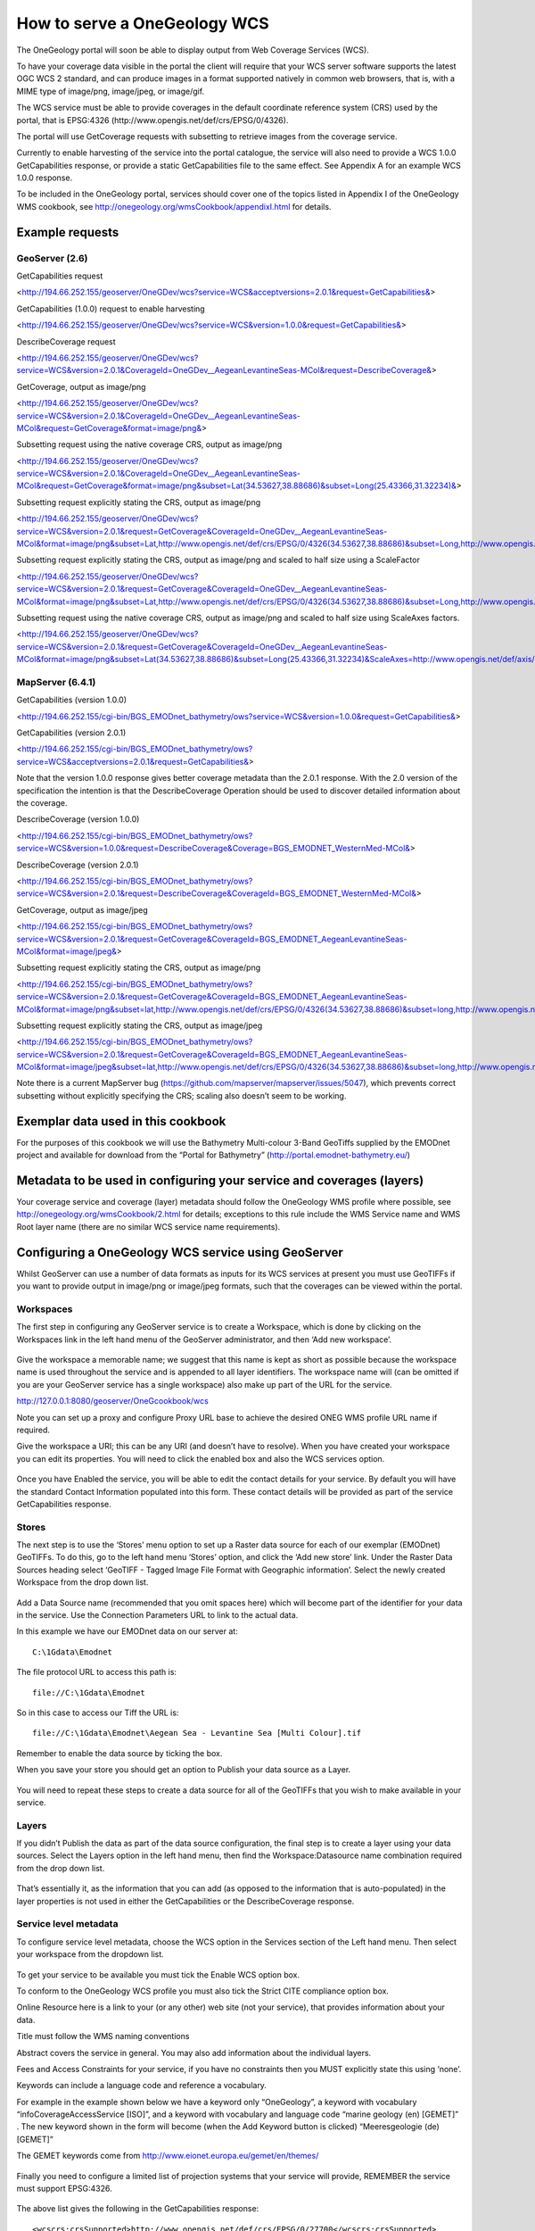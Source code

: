 ﻿*****************************
How to serve a OneGeology WCS
*****************************

The OneGeology portal will soon be able to display output from Web Coverage Services (WCS).

To have your coverage data visible in the portal the client will require that your WCS server software supports the latest OGC WCS 2 standard, and can produce images in a format supported natively in common web browsers, that is, with a MIME type of image/png, image/jpeg, or image/gif.

The WCS service must be able to provide coverages in the default coordinate reference system (CRS) used by the portal, that is EPSG:4326 (http://www.opengis.net/def/crs/EPSG/0/4326).

The portal will use GetCoverage requests with subsetting to retrieve images from the coverage service.

Currently to enable harvesting of the service into the portal catalogue, the service will also need to provide a WCS 1.0.0 GetCapabilities response, or provide a static GetCapabilities file to the same effect.  See Appendix A for an example WCS 1.0.0 response.

To be included in the OneGeology portal, services should cover one of the topics listed in Appendix I of the OneGeology WMS cookbook, see http://onegeology.org/wmsCookbook/appendixI.html for details.

Example requests
================

GeoServer (2.6)
---------------

GetCapabilities request

<http://194.66.252.155/geoserver/OneGDev/wcs?service=WCS&acceptversions=2.0.1&request=GetCapabilities&>

GetCapabilities (1.0.0) request to enable harvesting

<http://194.66.252.155/geoserver/OneGDev/wcs?service=WCS&version=1.0.0&request=GetCapabilities&>

DescribeCoverage request 

<http://194.66.252.155/geoserver/OneGDev/wcs?service=WCS&version=2.0.1&CoverageId=OneGDev__AegeanLevantineSeas-MCol&request=DescribeCoverage&>

GetCoverage, output as image/png

<http://194.66.252.155/geoserver/OneGDev/wcs?service=WCS&version=2.0.1&CoverageId=OneGDev__AegeanLevantineSeas-MCol&request=GetCoverage&format=image/png&>

Subsetting request using the native coverage CRS, output as image/png

<http://194.66.252.155/geoserver/OneGDev/wcs?service=WCS&version=2.0.1&CoverageId=OneGDev__AegeanLevantineSeas-MCol&request=GetCoverage&format=image/png&subset=Lat(34.53627,38.88686)&subset=Long(25.43366,31.32234)&>

Subsetting request explicitly stating the CRS, output as image/png

<http://194.66.252.155/geoserver/OneGDev/wcs?service=WCS&version=2.0.1&request=GetCoverage&CoverageId=OneGDev__AegeanLevantineSeas-MCol&format=image/png&subset=Lat,http://www.opengis.net/def/crs/EPSG/0/4326(34.53627,38.88686)&subset=Long,http://www.opengis.net/def/crs/EPSG/0/4326(25.43366,31.32234)&>

Subsetting request explicitly stating the CRS, output as image/png and scaled to half size using a ScaleFactor

<http://194.66.252.155/geoserver/OneGDev/wcs?service=WCS&version=2.0.1&request=GetCoverage&CoverageId=OneGDev__AegeanLevantineSeas-MCol&format=image/png&subset=Lat,http://www.opengis.net/def/crs/EPSG/0/4326(34.53627,38.88686)&subset=Long,http://www.opengis.net/def/crs/EPSG/0/4326(25.43366,31.32234)&SCALEFACTOR=0.5&>

Subsetting request using the native coverage CRS, output as image/png and scaled to half size using ScaleAxes factors.

<http://194.66.252.155/geoserver/OneGDev/wcs?service=WCS&version=2.0.1&request=GetCoverage&CoverageId=OneGDev__AegeanLevantineSeas-MCol&format=image/png&subset=Lat(34.53627,38.88686)&subset=Long(25.43366,31.32234)&ScaleAxes=http://www.opengis.net/def/axis/OGC/1/i(0.5),http://www.opengis.net/def/axis/OGC/1/j(0.5)&>

MapServer (6.4.1)
-----------------

GetCapabilities (version 1.0.0)

<http://194.66.252.155/cgi-bin/BGS_EMODnet_bathymetry/ows?service=WCS&version=1.0.0&request=GetCapabilities&>

GetCapabilities (version 2.0.1)

<http://194.66.252.155/cgi-bin/BGS_EMODnet_bathymetry/ows?service=WCS&acceptversions=2.0.1&request=GetCapabilities&>

Note that the version 1.0.0 response gives better coverage metadata than the 2.0.1 response.   With the 2.0 version of the specification the intention is that the DescribeCoverage Operation should be used to discover detailed information about the coverage.

DescribeCoverage (version 1.0.0)

<http://194.66.252.155/cgi-bin/BGS_EMODnet_bathymetry/ows?service=WCS&version=1.0.0&request=DescribeCoverage&Coverage=BGS_EMODNET_WesternMed-MCol&>

DescribeCoverage (version 2.0.1)

<http://194.66.252.155/cgi-bin/BGS_EMODnet_bathymetry/ows?service=WCS&version=2.0.1&request=DescribeCoverage&CoverageId=BGS_EMODNET_WesternMed-MCol&>

GetCoverage, output as image/jpeg

<http://194.66.252.155/cgi-bin/BGS_EMODnet_bathymetry/ows?service=WCS&version=2.0.1&request=GetCoverage&CoverageId=BGS_EMODNET_AegeanLevantineSeas-MCol&format=image/jpeg&>

Subsetting request explicitly stating the CRS, output as image/png

<http://194.66.252.155/cgi-bin/BGS_EMODnet_bathymetry/ows?service=WCS&version=2.0.1&request=GetCoverage&CoverageId=BGS_EMODNET_AegeanLevantineSeas-MCol&format=image/png&subset=lat,http://www.opengis.net/def/crs/EPSG/0/4326(34.53627,38.88686)&subset=long,http://www.opengis.net/def/crs/EPSG/0/4326(25.43366,31.32234)&>

Subsetting request explicitly stating the CRS, output as image/jpeg

<http://194.66.252.155/cgi-bin/BGS_EMODnet_bathymetry/ows?service=WCS&version=2.0.1&request=GetCoverage&CoverageId=BGS_EMODNET_AegeanLevantineSeas-MCol&format=image/jpeg&subset=lat,http://www.opengis.net/def/crs/EPSG/0/4326(34.53627,38.88686)&subset=long,http://www.opengis.net/def/crs/EPSG/0/4326(25.43366,31.32234)&>

Note there is a current MapServer bug (https://github.com/mapserver/mapserver/issues/5047), which prevents correct subsetting without explicitly specifying the CRS; scaling also doesn’t seem to be working.

Exemplar data used in this cookbook
===================================

For the purposes of this cookbook we will use the Bathymetry Multi-colour 3-Band GeoTiffs supplied by the EMODnet project and available for download from the “Portal for Bathymetry” (http://portal.emodnet-bathymetry.eu/)  

Metadata to be used in configuring your service and coverages (layers)
======================================================================

Your coverage service and coverage (layer) metadata should follow the OneGeology WMS profile where possible, see http://onegeology.org/wmsCookbook/2.html  for details; exceptions to this rule include the WMS Service name and WMS Root layer name (there are no similar WCS service name requirements). 

Configuring a OneGeology WCS service using GeoServer
====================================================

Whilst GeoServer can use a number of data formats as inputs for its WCS services at present you must use GeoTIFFs if you want to provide output in image/png or image/jpeg formats, such that the coverages can be viewed within the portal. 

Workspaces
----------

The first step in configuring any GeoServer service is to create a Workspace, which is done by clicking on the Workspaces link in the left hand menu of the GeoServer administrator, and then ‘Add new workspace’.

.. figure:: wcs_fig01.jpg

Give the workspace a memorable name; we suggest that this name is kept as short as possible because the workspace name is used throughout the service and is appended to all layer identifiers.
The workspace name will (can be omitted if you are your GeoServer service has a single workspace) also make up part of the URL for the service.

http://127.0.0.1:8080/geoserver/OneGcookbook/wcs

Note you can set up a proxy and configure Proxy URL base to achieve the desired ONEG WMS profile URL name if required.

Give the workspace a URI; this can be any URI (and doesn’t have to resolve).
When you have created your workspace you can edit its properties.  You will need to click the enabled box and also the WCS services option.

.. figure:: wcs_fig02.jpg

Once you have Enabled the service, you will be able to edit the contact details for your service.  By default you will have the standard Contact Information populated into this form. These contact details will be provided as part of the service GetCapabilities response.
  
.. figure:: wcs_fig03.jpg

Stores
------

The next step is to use the ‘Stores’ menu option to set up a Raster data source for each of our exemplar (EMODnet) GeoTIFFs.    To do this, go to the left hand menu ‘Stores’ option, and click the  ‘Add new store’ link.  Under the Raster Data Sources heading select ‘GeoTIFF - Tagged Image File Format with Geographic information’.  Select the newly created Workspace from the drop down list. 

.. figure:: wcs_fig04.jpg

Add a Data Source name (recommended that you omit spaces here) which will become part of the identifier for your data in the service.   Use the Connection Parameters URL to link to the actual data.

In this example we have our EMODnet data on our server at::

   C:\1Gdata\Emodnet

The file protocol URL to access this path is::

   file://C:\1Gdata\Emodnet

So in this case to access our Tiff the URL is::

   file://C:\1Gdata\Emodnet\Aegean Sea - Levantine Sea [Multi Colour].tif

Remember to enable the data source by ticking the box.

When you save your store you should get an option to Publish your data source as a Layer.

.. figure:: wcs_fig05.jpg

You will need to repeat these steps to create a data source for all of the GeoTIFFs that you wish to make available in your service.

Layers
------

If you didn’t Publish the data as part of the data source configuration, the final step is to create a layer using your data sources.  Select the Layers option in the left hand menu, then find the Workspace:Datasource name combination required from the drop down list.

.. figure:: wcs_fig06.jpg

That’s essentially it, as the information that you can add (as opposed to the information that is auto-populated) in the layer properties is not used in either the GetCapabilities or the DescribeCoverage response.

Service level metadata
----------------------

To configure service level metadata, choose the WCS option in the Services section of the Left hand menu.  Then select your workspace from the dropdown list.

.. figure:: wcs_fig07.jpg

To get your service to be available you must tick the Enable WCS option box.  

To conform to the OneGeology WCS profile you must also tick the Strict CITE compliance option box.

Online Resource here is a link to your (or any other) web site (not your service), that provides information about your data.

Title must follow the WMS naming conventions

Abstract covers the service in general.  You may also add information about the individual layers.

Fees and Access Constraints for your service, if you have no constraints then you MUST explicitly state this using ‘none’.

Keywords can include a language code and reference a vocabulary.

For example in the example shown below we have a keyword only “OneGeology”, a keyword with vocabulary “infoCoverageAccessService [ISO]”, and a keyword with vocabulary and language code “marine geology (en) [GEMET]” .  The new keyword shown in the form will become (when the Add Keyword button is clicked) “Meeresgeologie (de) [GEMET]”

The GEMET keywords come from http://www.eionet.europa.eu/gemet/en/themes/

.. figure:: wcs_fig08.jpg

Finally you need to configure a limited list of projection systems that your service will provide, REMEMBER the service must support EPSG:4326.

.. figure:: wcs_fig09.jpg

The above list gives the following in the GetCapabilities response::

   <wcscrs:crsSupported>http://www.opengis.net/def/crs/EPSG/0/27700</wcscrs:crsSupported>
   <wcscrs:crsSupported>http://www.opengis.net/def/crs/EPSG/0/3034</wcscrs:crsSupported>
   <wcscrs:crsSupported>http://www.opengis.net/def/crs/EPSG/0/3413</wcscrs:crsSupported>
   <wcscrs:crsSupported>http://www.opengis.net/def/crs/EPSG/0/3857</wcscrs:crsSupported>
   <wcscrs:crsSupported>http://www.opengis.net/def/crs/EPSG/0/4258</wcscrs:crsSupported>
   <wcscrs:crsSupported>http://www.opengis.net/def/crs/EPSG/0/4326</wcscrs:crsSupported>
   <wcscrs:crsSupported>http://www.opengis.net/def/crs/EPSG/0/404000</wcscrs:crsSupported>
   
Troubleshooting
---------------

.. figure:: wcs_fig10.jpg

If you start getting error messages when using GeoServer, you will probably need to increase the JAVA permgen space.  This can occur when you are serving lots of raster data. See http://osgeo-org.1560.x6.nabble.com/Session-times-out-when-adding-new-stores-or-layers-td4910354.html

Configuring a OneGeology WCS service using MapServer
====================================================

These notes should be read in conjunction with Cookbook 1 (http://onegeology.org/docs/technical/CB1-HowTo_Serve_a_1G-L1_conformantWMS_v2.pdf). Cookbook 1 details how to set up a MapServer service using a variety of web servers and operating systems.  

The principal configuration relating to the WCS aspect of this service is shown below.  The map configuration file uses INCLUDE statements to include configuration common to other services or common across coverages in the same service to ease maintenance and readability.   When setting up your own service you do not have to use INCLUDES, but instead you can substitute the actual included code directly in the same position in the configuration file (modified to your own requirements).

::

   MAP
       CONFIG "PROJ_LIB" "C:/apps/gisinternals/bin/proj/SHARE"
       CONFIG "MS_ERRORFILE" "C:/logs/mapserver/Tst/WCS/ms_error.log"
       DEBUG 0    
       NAME "BGS_EMODNET_EN_BATHYMETRY"    
   #========================================================================#
   # EXTENT
   # Change to appropriate min-x,min-y,max-x,max-y coordinates for your data
   #========================================================================#
       EXTENT -26.1146 30.0104 36.7354 65.3896  
       INCLUDE "../DefaultMapIncludes/BGS-service-std-output-plus3c.map"
       INCLUDE "../DefaultMapIncludes/BGS-std-legend.map"
       MAXSIZE 4096
       PROJECTION
           "init=epsg:4326"
       END
       SHAPEPATH "C:/1Gdata/Emodnet"
       SIZE 600 800
       STATUS ON
   #========================================================================#
   # Units of the map coordinates. Used for scale bar and scale computations.
   #========================================================================#    
       UNITS dd
   #====================================================================#
   # Start of web interface definition (including WMS enabling metadata)
   #====================================================================#
       WEB
           HEADER "tmpl/query_header.html"
           FOOTER "tmpl/query_footer.html"
           IMAGEPATH "C:/WxS/ms/out/tmp/"
           IMAGEURL "/ms_tmp/"
           METADATA
               INCLUDE "../DefaultMapIncludes/BGS-service-contacts.map"
               INCLUDE "../DefaultMapIncludes/BGS-ServiceMetadata2.map"
   #================================================================================#
   # OWS_ metadata applies to all available services (WMS, WFS, WCS, SOS...)
   # WCS_ metadata applies to WFS services only. Values will override an OWS setting
   # WFS_ metadata applies to WFS services only. Values will override an OWS setting
   # WMS_ metadata applies to WMS services only. Values will override an OWS setting
   #================================================================================#
   # OWS_ABSTRACT, WCS_ABSTRACT**, WFS_ABSTRACT, WMS_ABSTRACT...
   # Put your organisation name and any other information you want to include.
   # ** FOR WCS 1.0.0 you need to use _DESCRIPTION instead of _ABSTRACT
   #============================================================================#
               "OWS_ABSTRACT" "The European Marine Observation and Data Network (EMODnet) is a long term marine data initiative from the European Commission Directorate-General for Maritime Affairs and Fisheries (DG MARE) underpinning its Marine Knowledge 2020 strategy. EMODnet is a consortium of organisations assembling European marine data, data products and metadata from diverse sources in a uniform way. The main purpose of EMODnet is to unlock fragmented and hidden marine data resources and to make these available to individuals and organisations (public and private), and to facilitate investment in sustainable coastal and offshore activities through improved access to quality-assured, standardised and harmonised marine data which are interoperable and free of restrictions on use."
               "OWS_ACCESSCONSTRAINTS" "none"
               "OWS_FEES" "none"
   #===========================================================================#
   # OWS_KEYWORDLIST
   # Put your organisation name and any other information you want to include.
   # You MUST include "OneGeology" as one of the keywords.
   # Do NOT use spaces after the commas in the keyword listing.
   #===========================================================================#   
               "OWS_KEYWORDLIST" "OneGeology,infoCoverageAccessService,Europe,EMODnet,Bathymetry,MD_LANG@ENG,MD_DATE@2015-04-14"
               "OWS_SERVICE_ONLINERESOURCE" "http://www.emodnet.eu/"
               "OWS_SLD_ENABLED" "FALSE"
   #===========================================================================#
   # "OWS_SRS" For WCS/WFS you need to list the default projection first
   #===========================================================================#            
               "OWS_SRS" "EPSG:4326 EPSG:3031 EPSG:3034 EPSG:3413 EPSG:3857 EPSG:4258"
               "OWS_TITLE" "BGS EMODnet bathymetry"
               "OWS_UPDATESEQUENCE" "2015-04-14T14:29:00Z"
               "WCS_DESCRIPTION" "The European Marine Observation and Data Network (EMODnet) is a long term marine data initiative from the European Commission Directorate-General for Maritime Affairs and Fisheries (DG MARE) underpinning its Marine Knowledge 2020 strategy. EMODnet is a consortium of organisations assembling European marine data, data products and metadata from diverse sources in a uniform way. The main purpose of EMODnet is to unlock fragmented and hidden marine data resources and to make these available to individuals and organisations (public and private), and to facilitate investment in sustainable coastal and offshore activities through improved access to quality-assured, standardised and harmonised marine data which are interoperable and free of restrictions on use."
               "WCS_ENABLE_REQUEST" "*"
   #============================================================================#           
   # "WCS_LABEL" Is MANDATORY metadata for WCS version 1.0.0 GetCapabilities in SERVICE and LAYER (coverage) metadata.
   # It should be the same value as the WCS_TITLE (which is used as its replacement in later WCS versions).
   #============================================================================# 
               "WCS_LABEL" "BGS EMODnet bathymetry"
               "WMS_BBOX_EXTENDED" "TRUE"
               "WMS_ENABLE_REQUEST" "GetCapabilities GetMap GetLegendGraphic"
               "WMS_FEATURE_INFO_MIME_TYPE" "text/html"
   #============================================================================#
   # INSPIRE extended capabilities 
   # Requires MapServer 6.2.0 and above, or the values are ignored
   #============================================================================#
               INCLUDE "../DefaultMapIncludes/BGS-service-embedded-INSPIRE.map"
               "WMS_INSPIRE_METADATADATE" "2014-11-28"
               "WMS_INSPIRE_RESOURCELOCATOR" "http://ogc.bgs.ac.uk/cgi-bin/BGS_EMODNET_EN_BATHYMETRY/ows?"
               "WMS_INSPIRE_TEMPORAL_REFERENCE" "2014-11-28"
               "WMS_ROOTLAYER_TITLE" "BGS EMODnet bathymetry"
           END
       END
       LAYER
           NAME BGS_EMODNET_CentralMed-MCol
           TYPE RASTER
           STATUS ON
           DATA "Adriatic Sea - Ionian Sea - Central Mediterranean [Multi Colour].tif"
           PROJECTION
               "init=epsg:4326"
           END
           METADATA
               INCLUDE "../DefaultMapIncludes/BGS-Attribution.map"
               INCLUDE "emodnet-mcol-legend.map"          
               "band1_BAND_DESCRIPTION" "Red"
               "band2_BAND_DESCRIPTION" "Green"
               "band3_BAND_DESCRIPTION" "Blue"
               "WCS_BAND_INTERPRETATION" "Colour"
               "WCS_BANDCOUNT" "3"            
               "WCS_BAND_NAMES" "band1 band2 band3"
               "WCS_DESCRIPTION" "European Marine Observation and Data Network (EMODnet) bathymetry for the Adriatic Sea - Ionian Sea - Central Mediterranean region.  Native data is multi-colour GeoTiff."
               "WCS_IMAGEMODE" "BYTE"
               "WCS_INTERVAL" "0 255"
               "WCS_LABEL" "Adriatic Sea - Ionian Sea - Central Mediterranean [Multi Colour]"
               "WCS_NATIVE_FORMAT" "image/tiff"
               "WCS_RANGESET_AXES" "bands"
               "WCS_RANGESET_DESCRIPTION" "Depth"
   #===================================================
   # "WCS_RANGESET_LABEL" is mandatory 1.0.0 metadata
   #===================================================
               "WCS_RANGESET_LABEL" "Red/Green/Blue colour interpretations"
   #===================================================          
   # "WCS_RANGESET_NAME" is mandatory 1.0.0 metadata
   #===================================================
               "WCS_RANGESET_NAME" "band"
               "WCS_SIGNIFICANT_FIGURES" "3"
               "WCS_SIZE" "2977 3883"
               "OWS_ABSTRACT" "European Marine Observation and Data Network (EMODnet) bathymetry for the Adriatic Sea - Ionian Sea - Central Mediterranean region.  Native data is multi-colour GeoTiff."
               "OWS_KEYWORDLIST" "OneGeology,continent@Europe,dataprovider@EMODnet,serviceprovider@British Geological Survey,DS_TOPIC@geoscientificInformation,DS_DATE@2011-06-30,Bathymetry,CRS_SUPPORTED@EPSG:4326 EPSG:3031 EPSG:3034 EPSG:3413 EPSG:3857 EPSG:4258"
               "OWS_SRS" "EPSG:4326 EPSG:3031 EPSG:3034 EPSG:3413 EPSG:3857 EPSG:4258"
               "OWS_TITLE" "Adriatic Sea - Ionian Sea - Central Mediterranean [Multi Colour]"
           END
           TOLERANCE 10
       END
       LAYER
           NAME BGS_EMODNET_AegeanLevantineSeas-MCol
           TYPE RASTER
           STATUS ON
           DATA "Aegean Sea - Levantine Sea [Multi Colour].tif"
           PROJECTION
               "init=epsg:4326"
           END
           METADATA
               INCLUDE "../DefaultMapIncludes/BGS-Attribution.map"
               INCLUDE "emodnet-mcol-legend.map"
               "band1_BAND_DESCRIPTION" "Red"
               "band2_BAND_DESCRIPTION" "Green"
               "band3_BAND_DESCRIPTION" "Blue"
               "OWS_ABSTRACT" "European Marine Observation and Data Network (EMODnet) bathymetry for the Aegean Sea - Levantine Sea region.  Native data is multi-colour GeoTiff."
               "OWS_KEYWORDLIST" "OneGeology,continent@Europe,dataprovider@EMODnet,serviceprovider@British Geological Survey,DS_TOPIC@geoscientificInformation,DS_DATE@2011-06-30,Bathymetry,CRS_SUPPORTED@EPSG:4326 EPSG:3031 EPSG:3034 EPSG:3413 EPSG:3857 EPSG:4258"
               "OWS_SRS" "EPSG:4326 EPSG:3031 EPSG:3034 EPSG:3413 EPSG:3857 EPSG:4258"
               "OWS_TITLE" "Aegean Sea - Levantine Sea [Multi Colour]"
               "WCS_BAND_INTERPRETATION" "Colour"
               "WCS_BANDCOUNT" "3"
               "WCS_BAND_NAMES" "band1 band2 band3"
               "WCS_DESCRIPTION" "European Marine Observation and Data Network (EMODnet) bathymetry for the Aegean Sea - Levantine Sea region.  Native data is multi-colour GeoTiff."
               "WCS_IMAGEMODE" "BYTE"
               "WCS_INTERVAL" "0 255"
               "WCS_LABEL" "Aegean Sea - Levantine Sea [Multi Colour]"
               "WCS_NATIVE_FORMAT" "image/tiff"
               "WCS_RANGESET_AXES" "bands"
               "WCS_RANGESET_DESCRIPTION" "Depth"
               "WCS_RANGESET_LABEL" "Red/Green/Blue colour interpretations"
               "WCS_RANGESET_NAME" "band"
               "WCS_SIGNIFICANT_FIGURES" "3"
               "WCS_SIZE" "3480 2638"
            END
           TOLERANCE 10
       END
       LAYER
           NAME BGS_EMODNET_BayBiscayIberianCoast-MCol
           TYPE RASTER
           STATUS ON
           DATA "Bay of Biscay - Iberian Coast [Multi Colour].tif"
           PROJECTION
               "init=epsg:4326"
           END
           METADATA
               INCLUDE "../DefaultMapIncludes/BGS-Attribution.map"
               INCLUDE "emodnet-mcol-legend.map"
               "band1_BAND_DESCRIPTION" "Red"
               "band2_BAND_DESCRIPTION" "Green"
               "band3_BAND_DESCRIPTION" "Blue"
               "OWS_ABSTRACT" "European Marine Observation and Data Network (EMODnet) bathymetry for the  region.  Native data is multi-colour GeoTiff."
               "OWS_KEYWORDLIST" "OneGeology,continent@Europe,dataprovider@EMODnet,serviceprovider@British Geological Survey,DS_TOPIC@geoscientificInformation,DS_DATE@2011-06-30,Bathymetry,CRS_SUPPORTED@EPSG:4326 EPSG:3031 EPSG:3034 EPSG:3413 EPSG:3857 EPSG:4258"
               "OWS_SRS" "EPSG:4326 EPSG:3031 EPSG:3034 EPSG:3413 EPSG:3857 EPSG:4258"
               "OWS_TITLE" "Bay of Biscay - Iberian Coast [Multi Colour]"
               "WCS_BAND_INTERPRETATION" "Colour"
               "WCS_BANDCOUNT" "3"
               "WCS_BAND_NAMES" "band1 band2 band3"
               "WCS_DESCRIPTION" "European Marine Observation and Data Network (EMODnet) bathymetry for the Bay of Biscay - Iberian Coast region.  Native data is multi-colour GeoTiff."
               "WCS_IMAGEMODE" "BYTE"
               "WCS_INTERVAL" "0 255"
               "WCS_LABEL" "Bay of Biscay - Iberian Coast [Multi Colour]"
               "WCS_NATIVE_FORMAT" "image/tiff"
               "WCS_RANGESET_AXES" "bands"
               "WCS_RANGESET_DESCRIPTION" "Depth"
               "WCS_RANGESET_LABEL" "Red/Green/Blue colour interpretations"
               "WCS_RANGESET_NAME" "band"
               "WCS_SIGNIFICANT_FIGURES" "3"
               "WCS_SIZE" "6150 3368"
           END
           TOLERANCE 10
       END
       LAYER
           NAME BGS_EMODNET_CelticSeas-MCol
           TYPE RASTER
           STATUS ON
           DATA "Celtic Seas [Multi Colour].tif"
           PROJECTION
               "init=epsg:4326"
           END
           METADATA
               INCLUDE "../DefaultMapIncludes/BGS-Attribution.map"
               INCLUDE "emodnet-mcol-legend.map"
               "band1_BAND_DESCRIPTION" "Red"
               "band2_BAND_DESCRIPTION" "Green"
               "band3_BAND_DESCRIPTION" "Blue"
               "OWS_ABSTRACT" "European Marine Observation and Data Network (EMODnet) bathymetry for the Celtic Seas region.  Native data is multi-colour GeoTiff."
               "OWS_KEYWORDLIST" "OneGeology,continent@Europe,dataprovider@EMODnet,serviceprovider@British Geological Survey,DS_TOPIC@geoscientificInformation,DS_DATE@2011-06-30,Bathymetry,CRS_SUPPORTED@EPSG:4326 EPSG:3031 EPSG:3034 EPSG:3413 EPSG:3857 EPSG:4258"
               "OWS_SRS" "EPSG:4326 EPSG:3031 EPSG:3034 EPSG:3413 EPSG:3857 EPSG:4258"
               "OWS_TITLE" "Celtic Seas [Multi Colour]"
               "WCS_BAND_INTERPRETATION" "Colour"
               "WCS_BANDCOUNT" "3"
               "WCS_BAND_NAMES" "band1 band2 band3"
               "WCS_DESCRIPTION" "European Marine Observation and Data Network (EMODnet) bathymetry for the Celtic Seas region.  Native data is multi-colour GeoTiff."
               "WCS_IMAGEMODE" "BYTE"
               "WCS_INTERVAL" "0 255"
               "WCS_LABEL" "Celtic Seas [Multi Colour]"
               "WCS_NATIVE_FORMAT" "image/tiff"
               "WCS_RANGESET_AXES" "bands"
               "WCS_RANGESET_DESCRIPTION" "Depth"
               "WCS_RANGESET_LABEL" "Red/Green/Blue colour interpretations"
               "WCS_RANGESET_NAME" "band"
               "WCS_SIGNIFICANT_FIGURES" "3"
               "WCS_SIZE" "6150 4100"
           END
           TOLERANCE 10
       END
       LAYER
           NAME BGS_EMODNET_GreaterNorthSea-MCol
           TYPE RASTER
           STATUS ON
           DATA "Greater North Sea [Multi Colour].tif"
           PROJECTION
               "init=epsg:4326"
           END
           METADATA
               INCLUDE "../DefaultMapIncludes/BGS-Attribution.map"
               INCLUDE "emodnet-mcol-legend.map"
               "band1_BAND_DESCRIPTION" "Red"
               "band2_BAND_DESCRIPTION" "Green"
               "band3_BAND_DESCRIPTION" "Blue"
               "OWS_ABSTRACT" "European Marine Observation and Data Network (EMODnet) bathymetry for the Greater North Sea region.  Native data is multi-colour GeoTiff."
               "OWS_KEYWORDLIST" "OneGeology,continent@Europe,dataprovider@EMODnet,serviceprovider@British Geological Survey,DS_TOPIC@geoscientificInformation,DS_DATE@2011-06-30,Bathymetry,CRS_SUPPORTED@EPSG:4326 EPSG:3031 EPSG:3034 EPSG:3413 EPSG:3857 EPSG:4258"
               "OWS_SRS" "EPSG:4326 EPSG:3031 EPSG:3034 EPSG:3413 EPSG:3857 EPSG:4258"          
               "OWS_TITLE" "Greater North Sea [Multi Colour]"
               "WCS_BAND_INTERPRETATION" "Colour"
               "WCS_BANDCOUNT" "3"
               "WCS_BAND_NAMES" "band1 band2 band3"
               "WCS_DESCRIPTION" "European Marine Observation and Data Network (EMODnet) bathymetry for the Greater North Sea region.  Native data is multi-colour GeoTiff."            
               "WCS_IMAGEMODE" "BYTE"
               "WCS_INTERVAL" "0 255"
               "WCS_LABEL" "Greater North Sea [Multi Colour]"
               "WCS_NATIVE_FORMAT" "image/tiff"
               "WCS_RANGESET_AXES" "bands"
               "WCS_RANGESET_DESCRIPTION" "Depth"
               "WCS_RANGESET_LABEL" "Red/Green/Blue colour interpretations"
               "WCS_RANGESET_NAME" "band"
               "WCS_SIGNIFICANT_FIGURES" "3"
               "WCS_SIZE" "3420 3979"
           END
           TOLERANCE 10
       END
       LAYER
           NAME BGS_EMODNET_WesternMed-MCol
           TYPE RASTER
           STATUS ON
           DATA "Western Mediterranean [Multi Colour].tif"
           PROJECTION
               "init=epsg:4326"
           END
           METADATA
               INCLUDE "../DefaultMapIncludes/BGS-Attribution.map"
               INCLUDE "emodnet-mcol-legend.map"
               "band1_BAND_DESCRIPTION" "Red"
               "band2_BAND_DESCRIPTION" "Green"
               "band3_BAND_DESCRIPTION" "Blue"
               "OWS_ABSTRACT" "European Marine Observation and Data Network (EMODnet) bathymetry for the Western Mediterranean region.  Native data is multi-colour GeoTiff."
               "OWS_KEYWORDLIST" "OneGeology,continent@Europe,dataprovider@EMODnet,serviceprovider@British Geological Survey,DS_TOPIC@geoscientificInformation,DS_DATE@2011-06-30,Bathymetry,CRS_SUPPORTED@EPSG:4326 EPSG:3031 EPSG:3034 EPSG:3413 EPSG:3857 EPSG:4258"
               "OWS_SRS" "EPSG:4326 EPSG:3031 EPSG:3034 EPSG:3413 EPSG:3857 EPSG:4258"
               "OWS_TITLE" "Western Mediterranean [Multi Colour]"
               "WCS_BAND_INTERPRETATION" "Colour"
               "WCS_BANDCOUNT" "3"
               "WCS_BAND_NAMES" "band1 band2 band3"
               "WCS_DESCRIPTION" "European Marine Observation and Data Network (EMODnet) bathymetry for the Western Mediterranean region.  Native data is multi-colour GeoTiff."
               "WCS_IMAGEMODE" "BYTE"
               "WCS_INTERVAL" "0 255"
               "WCS_LABEL" "Western Mediterranean [Multi Colour]"   
               "WCS_NATIVE_FORMAT" "image/tiff"
               "WCS_RANGESET_AXES" "bands"       
               "WCS_RANGESET_DESCRIPTION" "Depth"
               "WCS_RANGESET_LABEL" "Red/Green/Blue colour interpretations"
               "WCS_RANGESET_NAME" "band"                    
               "WCS_SIGNIFICANT_FIGURES" "3"
               "WCS_SIZE" "2477 2297"
           END
           TOLERANCE 10
       END
   END

INCLUDES
--------

The following listing shows all the included configuration files.  Some of these includes relate to the WMS part of the service only (as indicated by a WMS\_ prefix) and are shown here for completeness.  Line numbers come from the actual configuration file for the test service, and may not exactly match the lines of the configuration file above.

::

   Line 11:     INCLUDE "../DefaultMapIncludes/BGS-service-std-output-plus3c.map"

::

       #IMAGECOLOR: Background colour for the map canvas
       IMAGECOLOR 255 255 255
       IMAGETYPE png  
       OUTPUTFORMAT
   		NAME png
   		DRIVER "AGG/PNG"
   		MIMETYPE "image/png"
   		IMAGEMODE RGBA
   		EXTENSION "png"
           TRANSPARENT OFF
   		FORMATOPTION "INTERLACE=ON,TRANSPARENT=OFF"
       END
       OUTPUTFORMAT
           NAME "AAIGRID"
           DRIVER "GDAL/AAIGRID"
           MIMETYPE "image/x-aaigrid"
           IMAGEMODE INT16
           EXTENSION "grd"
           FORMATOPTION "FILENAME=result.grd"
       END

::

   Line 12:     INCLUDE "../DefaultMapIncludes/BGS-std-legend.map"

::

       LEGEND
           OUTLINECOLOR 200 200 200
           KEYSPACING 10 10
           LABEL
               TYPE bitmap
               SIZE small
           END
       END

::

   Line 33:     INCLUDE "../DefaultMapIncludes/BGS-service-contacts.map"

::

               "OWS_ADDRESS" "Environmental Science Centre"
               "OWS_ADDRESSTYPE" "postal"
               "OWS_CITY" "Keyworth"
               "OWS_CONTACTELECTRONICMAILADDRESS" "enquiries@bgs.ac.uk"
               "OWS_CONTACTFACSIMILETELEPHONE" "+44 (0)115 936 3200"
               "OWS_CONTACTINSTRUCTIONS" ""
               "OWS_CONTACTPERSON" "Mr Matthew Harrison"
               "OWS_CONTACTORGANIZATION" "British Geological Survey (BGS)"
               "OWS_CONTACTPOSITION" "Science Director Informatics"
               "OWS_CONTACTVOICETELEPHONE" "+44 (0)115 936 3100"
               "OWS_COUNTRY" "United Kingdom"
               "OWS_HOURSOFSERVICE" "Mon-Fri, 09:00-17:00"
               "OWS_POSTCODE" "NG12 5GG"
               "OWS_ROLE" "pointOfContact"
               "OWS_STATEORPROVINCE" "Nottinghamshire"

::

   Line 34:     INCLUDE "../DefaultMapIncludes/BGS-ServiceMetadata2.map"

::

   #=====================================================================#
   # WMS_ATTRIBUTION_*
   # In this metadata block is added to the root layer metadata ONLY
   #=====================================================================#
               INCLUDE "../DefaultMapIncludes/BGS-Attribution.map"
   
               WMS_KEYWORDLIST_GEMET_ITEMS "Bathymetry"
               WMS_KEYWORDLIST_ISO_ITEMS "infoMapAccessService"
               WMS_KEYWORDLIST_VOCABULARY "GEMET,ISO"
               WMS_LANGUAGES "eng"

::

   Line 77:     INCLUDE "../DefaultMapIncludes/BGS-service-embedded-INSPIRE.map"

::

   # Type 1: Embed some metadata in the INSPIRE GetCapabilities response
   # Generic values for BGS services
   #======================================================================#
               WCS_INSPIRE_KEYWORD "infoCoverageAccessService"
               WMS_INSPIRE_CAPABILITIES "embed"
               WMS_INSPIRE_KEYWORD "infoMapAccessService"
               WMS_INSPIRE_MPOC_EMAIL "enqiries@bgs.ac.uk"
               WMS_INSPIRE_MPOC_NAME "Mr Matthew Harrison"

::

   Lines 93, 134, 169, 204, 239, 274:	INCLUDE "../DefaultMapIncludes/BGS-Attribution.map"

::

               WMS_ATTRIBUTION_TITLE "British Geological Survey (BGS)"
               WMS_ATTRIBUTION_ONLINERESOURCE "http://www.bgs.ac.uk/"
               WMS_ATTRIBUTION_LOGOURL_HREF "http://ogc.bgs.ac.uk/img/bgs_c_t_275x60.gif"
               WMS_ATTRIBUTION_LOGOURL_FORMAT "image/gif"
               WMS_ATTRIBUTION_LOGOURL_WIDTH "275"
               WMS_ATTRIBUTION_LOGOURL_HEIGHT "60"
               WMS_AUTHORITYURL_NAME "BritishGeologicalSurvey"
               WMS_AUTHORITYURL_HREF http://data.bgs.ac.uk/ref/BritishGeologicalSurvey

::

   Lines 94, 135, 170, 205, 240, 275:             INCLUDE "emodnet-mcol-legend.map"

::

               WMS_STYLE "default"
               WMS_STYLE_DEFAULT_LEGENDURL_HEIGHT "276"
               WMS_STYLE_DEFAULT_LEGENDURL_WIDTH "75"
               WMS_STYLE_DEFAULT_LEGENDURL_HREF "http://194.66.252.155/BGS_EMODnet_bathymetry/legend_depth_multicolour.png"
               WMS_STYLE_DEFAULT_LEGENDURL_FORMAT "image/png"   

Appendix A: Example WCS version 1.0.0 GetCapabilities response
==============================================================

Note the purpose of the WCS 1.0.0 GetCapabilities response is just to enable harvesting of important metadata into the OneGeology catalogue for the OneGeology portal.  The service itself MUST support WCS 2.

::

   <WCS_Capabilities version="1.0.0" updateSequence="2015-04-14T14:29:00Z"
     xmlns="http://www.opengis.net/wcs" xmlns:xlink="http://www.w3.org/1999/xlink"
     xmlns:gml="http://www.opengis.net/gml" xmlns:xsi="http://www.w3.org/2001/XMLSchema-instance"
     xsi:schemaLocation="http://www.opengis.net/wcs
       http://schemas.opengis.net/wcs/1.0.0/wcsCapabilities.xsd">
     <Service>
       <description>The European Marine Observation and Data Network (EMODnet) is a long term marine data initiative from the European Commission Directorate-General for Maritime Affairs and Fisheries (DG MARE) underpinning its Marine Knowledge 2020 strategy. EMODnet is a consortium of organisations assembling European marine data, data products and metadata from diverse sources in a uniform way. The main purpose of EMODnet is to unlock fragmented and hidden marine data resources and to make these available to individuals and organisations (public and private), and to facilitate investment in sustainable coastal and offshore activities through improved access to quality-assured, standardised and harmonised marine data which are interoperable and free of restrictions on use.</description>
       <name>MapServer WCS</name>
       <label>BGS EMODnet bathymetry</label>
       <keywords>
         <keyword>OneGeology</keyword>
         <keyword>infoCoverageAccessService</keyword>
         <keyword>Europe</keyword>
         <keyword>EMODnet</keyword>
         <keyword>Bathymetry</keyword>
         <keyword>MD_LANG@ENG</keyword>
         <keyword>MD_DATE@2015-04-14</keyword>
       </keywords>
       <responsibleParty>
         <individualName>Mr Matthew Harrison</individualName>
         <organisationName>British Geological Survey (BGS)</organisationName>
         <positionName>Science Director Informatics</positionName>
         <contactInfo>
           <phone>
             <voice>+44 (0)115 936 3100</voice>
             <facsimile>+44 (0)115 936 3200</facsimile>
           </phone>
           <address>
             <deliveryPoint>Environmental Science Centre</deliveryPoint>
             <city>Keyworth</city>
             <administrativeArea>Nottinghamshire</administrativeArea>
             <postalCode>NG12 5GG</postalCode>
             <country>United Kingdom</country>
             <electronicMailAddress>enquiries@bgs.ac.uk</electronicMailAddress>
           </address>
           <onlineResource xlink:type="simple" xlink:href="http://www.emodnet.eu/"/>
         </contactInfo>
       </responsibleParty>
       <fees>none</fees>
       <accessConstraints>none</accessConstraints>
     </Service>
     <Capability>
       <Request>
         <GetCapabilities>
           <DCPType>
             <HTTP>
               <Get>
                 <OnlineResource xlink:type="simple"
                   xlink:href="http://194.66.252.155/cgi-bin/BGS_EMODnet_bathymetry/ows?"/>
               </Get>
             </HTTP>
           </DCPType>
           <DCPType>
             <HTTP>
               <Post>
                 <OnlineResource xlink:type="simple"
                   xlink:href="http://194.66.252.155/cgi-bin/BGS_EMODnet_bathymetry/ows?"/>
               </Post>
             </HTTP>
           </DCPType>
         </GetCapabilities>
         <DescribeCoverage>
           <DCPType>
             <HTTP>
               <Get>
                 <OnlineResource xlink:type="simple"
                   xlink:href="http://194.66.252.155/cgi-bin/BGS_EMODnet_bathymetry/ows?"/>
               </Get>
             </HTTP>
           </DCPType>
           <DCPType>
             <HTTP>
               <Post>
                 <OnlineResource xlink:type="simple"
                   xlink:href="http://194.66.252.155/cgi-bin/BGS_EMODnet_bathymetry/ows?"/>
               </Post>
             </HTTP>
           </DCPType>
         </DescribeCoverage>
         <GetCoverage>
           <DCPType>
             <HTTP>
               <Get>
                 <OnlineResource xlink:type="simple"
                   xlink:href="http://194.66.252.155/cgi-bin/BGS_EMODnet_bathymetry/ows?"/>
               </Get>
             </HTTP>
           </DCPType>
           <DCPType>
             <HTTP>
               <Post>
                 <OnlineResource xlink:type="simple"
                   xlink:href="http://194.66.252.155/cgi-bin/BGS_EMODnet_bathymetry/ows?"/>
               </Post>
             </HTTP>
           </DCPType>
         </GetCoverage>
       </Request>
       <Exception>
         <Format>application/vnd.ogc.se_xml</Format>
       </Exception>
     </Capability>
     <ContentMetadata>
       <CoverageOfferingBrief>
         <description>
   European Marine Observation and Data Network (EMODnet) bathymetry for the Adriatic Sea - Ionian Sea - Central Mediterranean region.  Native data is multi-colour GeoTiff.
         </description>
         <name>BGS_EMODNET_CentralMed-MCol</name>
         <label>Adriatic Sea - Ionian Sea - Central Mediterranean [Multi Colour]</label>
         <lonLatEnvelope srsName="urn:ogc:def:crs:OGC:1.3:CRS84">
           <gml:pos>9.83125 30.01040372</gml:pos>
           <gml:pos>22.23542659 46.18958333</gml:pos>
         </lonLatEnvelope>
         <keywords>
           <keyword>OneGeology</keyword>
           <keyword>continent@Europe</keyword>
           <keyword>dataprovider@EMODnet</keyword>
           <keyword>serviceprovider@British Geological Survey</keyword>
           <keyword>DS_TOPIC@geoscientificInformation</keyword>
           <keyword>DS_DATE@2011-06-30</keyword>
           <keyword>Bathymetry</keyword>
           <keyword>
             CRS_SUPPORTED@EPSG:4326 EPSG:3031 EPSG:3034 EPSG:3413 EPSG:3857 EPSG:4258
           </keyword>
         </keywords>
       </CoverageOfferingBrief>
       <CoverageOfferingBrief>
         <description>
   European Marine Observation and Data Network (EMODnet) bathymetry for the Aegean Sea - Levantine Sea region.  Native data is multi-colour GeoTiff.
         </description>
         <name>BGS_EMODNET_AegeanLevantineSeas-MCol</name>
         <label>Aegean Sea - Levantine Sea [Multi Colour]</label>
         <lonLatEnvelope srsName="urn:ogc:def:crs:OGC:1.3:CRS84">
           <gml:pos>22.23541667 30.39790787</gml:pos>
           <gml:pos>36.73542827 41.38958333</gml:pos>
         </lonLatEnvelope>
         <keywords>
           <keyword>OneGeology</keyword>
           <keyword>continent@Europe</keyword>
           <keyword>dataprovider@EMODnet</keyword>
           <keyword>serviceprovider@British Geological Survey</keyword>
           <keyword>DS_TOPIC@geoscientificInformation</keyword>
           <keyword>DS_DATE@2011-06-30</keyword>
           <keyword>Bathymetry</keyword>
           <keyword>
             CRS_SUPPORTED@EPSG:4326 EPSG:3031 EPSG:3034 EPSG:3413 EPSG:3857 EPSG:4258
           </keyword>
         </keywords>
       </CoverageOfferingBrief>
       <CoverageOfferingBrief>
         <description>
   European Marine Observation and Data Network (EMODnet) bathymetry for the Bay of Biscay - Iberian Coast region.  Native data is multi-colour GeoTiff.
         </description>
         <name>BGS_EMODNET_BayBiscayIberianCoast-MCol</name>
         <label>Bay of Biscay - Iberian Coast [Multi Colour]</label>
         <lonLatEnvelope srsName="urn:ogc:def:crs:OGC:1.3:CRS84">
           <gml:pos>-26.11458333 32.58123877</gml:pos>
           <gml:pos>-0.489562830000001 46.61458333</gml:pos>
         </lonLatEnvelope>
         <keywords>
           <keyword>OneGeology</keyword>
           <keyword>continent@Europe</keyword>
           <keyword>dataprovider@EMODnet</keyword>
           <keyword>serviceprovider@British Geological Survey</keyword>
           <keyword>DS_TOPIC@geoscientificInformation</keyword>
           <keyword>DS_DATE@2011-06-30</keyword>
           <keyword>Bathymetry</keyword>
           <keyword>
             CRS_SUPPORTED@EPSG:4326 EPSG:3031 EPSG:3034 EPSG:3413 EPSG:3857 EPSG:4258
           </keyword>
         </keywords>
       </CoverageOfferingBrief>
       <CoverageOfferingBrief>
         <description>
   European Marine Observation and Data Network (EMODnet) bathymetry for the Celtic Seas region.  Native data is multi-colour GeoTiff.
         </description>
         <name>BGS_EMODNET_CelticSeas-MCol</name>
         <label>Celtic Seas [Multi Colour]</label>
         <lonLatEnvelope srsName="urn:ogc:def:crs:OGC:1.3:CRS84">
           <gml:pos>-26.11458333 46.61456967</gml:pos>
           <gml:pos>-0.489562830000001 63.69791667</gml:pos>
         </lonLatEnvelope>
         <keywords>
           <keyword>OneGeology</keyword>
           <keyword>continent@Europe</keyword>
           <keyword>dataprovider@EMODnet</keyword>
           <keyword>serviceprovider@British Geological Survey</keyword>
           <keyword>DS_TOPIC@geoscientificInformation</keyword>
           <keyword>DS_DATE@2011-06-30</keyword>
           <keyword>Bathymetry</keyword>
           <keyword>
             CRS_SUPPORTED@EPSG:4326 EPSG:3031 EPSG:3034 EPSG:3413 EPSG:3857 EPSG:4258
           </keyword>
         </keywords>
       </CoverageOfferingBrief>
       <CoverageOfferingBrief>
         <description>
   European Marine Observation and Data Network (EMODnet) bathymetry for the Greater North Sea region.  Native data is multi-colour GeoTiff.
         </description>
         <name>BGS_EMODNET_GreaterNorthSea-MCol</name>
         <label>Greater North Sea [Multi Colour]</label>
         <lonLatEnvelope srsName="urn:ogc:def:crs:OGC:1.3:CRS84">
           <gml:pos>-0.48958333 48.8104034</gml:pos>
           <gml:pos>13.76042807 65.38958333</gml:pos>
         </lonLatEnvelope>
         <keywords>
           <keyword>OneGeology</keyword>
           <keyword>continent@Europe</keyword>
           <keyword>dataprovider@EMODnet</keyword>
           <keyword>serviceprovider@British Geological Survey</keyword>
           <keyword>DS_TOPIC@geoscientificInformation</keyword>
           <keyword>DS_DATE@2011-06-30</keyword>
           <keyword>Bathymetry</keyword>
           <keyword>
             CRS_SUPPORTED@EPSG:4326 EPSG:3031 EPSG:3034 EPSG:3413 EPSG:3857 EPSG:4258
           </keyword>
         </keywords>
       </CoverageOfferingBrief>
       <CoverageOfferingBrief>
         <description>
   European Marine Observation and Data Network (EMODnet) bathymetry for the Western Mediterranean region.  Native data is multi-colour GeoTiff.
         </description>
         <name>BGS_EMODNET_WesternMed-MCol</name>
         <label>Western Mediterranean [Multi Colour]</label>
         <lonLatEnvelope srsName="urn:ogc:def:crs:OGC:1.3:CRS84">
           <gml:pos>-0.48958333 35.21874234</gml:pos>
           <gml:pos>9.83125826 44.78958333</gml:pos>
         </lonLatEnvelope>
         <keywords>
           <keyword>OneGeology</keyword>
           <keyword>continent@Europe</keyword>
           <keyword>dataprovider@EMODnet</keyword>
           <keyword>serviceprovider@British Geological Survey</keyword>
           <keyword>DS_TOPIC@geoscientificInformation</keyword>
           <keyword>DS_DATE@2011-06-30</keyword>
           <keyword>Bathymetry</keyword>
           <keyword>
             CRS_SUPPORTED@EPSG:4326 EPSG:3031 EPSG:3034 EPSG:3413 EPSG:3857 EPSG:4258
           </keyword>
         </keywords>
       </CoverageOfferingBrief>
     </ContentMetadata>
   </WCS_Capabilities>
